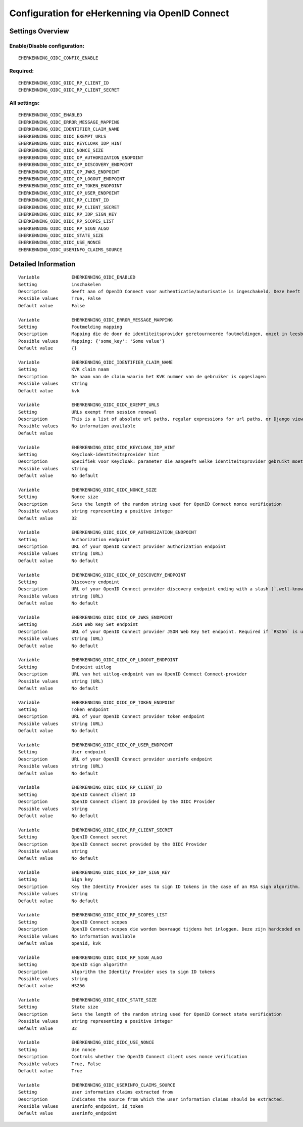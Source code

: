 .. _eherkenning_oidc:

================================================
Configuration for eHerkenning via OpenID Connect
================================================

Settings Overview
=================


Enable/Disable configuration:
"""""""""""""""""""""""""""""

::

    EHERKENNING_OIDC_CONFIG_ENABLE



Required:
"""""""""

::

    EHERKENNING_OIDC_OIDC_RP_CLIENT_ID
    EHERKENNING_OIDC_OIDC_RP_CLIENT_SECRET


All settings:
"""""""""""""

::

    EHERKENNING_OIDC_ENABLED
    EHERKENNING_OIDC_ERROR_MESSAGE_MAPPING
    EHERKENNING_OIDC_IDENTIFIER_CLAIM_NAME
    EHERKENNING_OIDC_OIDC_EXEMPT_URLS
    EHERKENNING_OIDC_OIDC_KEYCLOAK_IDP_HINT
    EHERKENNING_OIDC_OIDC_NONCE_SIZE
    EHERKENNING_OIDC_OIDC_OP_AUTHORIZATION_ENDPOINT
    EHERKENNING_OIDC_OIDC_OP_DISCOVERY_ENDPOINT
    EHERKENNING_OIDC_OIDC_OP_JWKS_ENDPOINT
    EHERKENNING_OIDC_OIDC_OP_LOGOUT_ENDPOINT
    EHERKENNING_OIDC_OIDC_OP_TOKEN_ENDPOINT
    EHERKENNING_OIDC_OIDC_OP_USER_ENDPOINT
    EHERKENNING_OIDC_OIDC_RP_CLIENT_ID
    EHERKENNING_OIDC_OIDC_RP_CLIENT_SECRET
    EHERKENNING_OIDC_OIDC_RP_IDP_SIGN_KEY
    EHERKENNING_OIDC_OIDC_RP_SCOPES_LIST
    EHERKENNING_OIDC_OIDC_RP_SIGN_ALGO
    EHERKENNING_OIDC_OIDC_STATE_SIZE
    EHERKENNING_OIDC_OIDC_USE_NONCE
    EHERKENNING_OIDC_USERINFO_CLAIMS_SOURCE

Detailed Information
====================

::

    Variable            EHERKENNING_OIDC_ENABLED
    Setting             inschakelen
    Description         Geeft aan of OpenID Connect voor authenticatie/autorisatie is ingeschakeld. Deze heeft voorrang op het gebruik van SAML voor eHerkenning-authenticatie.
    Possible values     True, False
    Default value       False
    
    Variable            EHERKENNING_OIDC_ERROR_MESSAGE_MAPPING
    Setting             Foutmelding mapping
    Description         Mapping die de door de identiteitsprovider geretourneerde foutmeldingen, omzet in leesbare meldingen die aan de gebruiker worden getoond
    Possible values     Mapping: {'some_key': 'Some value'}
    Default value       {}
    
    Variable            EHERKENNING_OIDC_IDENTIFIER_CLAIM_NAME
    Setting             KVK claim naam
    Description         De naam van de claim waarin het KVK nummer van de gebruiker is opgeslagen
    Possible values     string
    Default value       kvk
    
    Variable            EHERKENNING_OIDC_OIDC_EXEMPT_URLS
    Setting             URLs exempt from session renewal
    Description         This is a list of absolute url paths, regular expressions for url paths, or Django view names. This plus the mozilla-django-oidc urls are exempted from the session renewal by the SessionRefresh middleware.
    Possible values     No information available
    Default value       
    
    Variable            EHERKENNING_OIDC_OIDC_KEYCLOAK_IDP_HINT
    Setting             Keycloak-identiteitsprovider hint
    Description         Specifiek voor Keycloak: parameter die aangeeft welke identiteitsprovider gebruikt moet worden (inlogscherm van Keycloak overslaan).
    Possible values     string
    Default value       No default
    
    Variable            EHERKENNING_OIDC_OIDC_NONCE_SIZE
    Setting             Nonce size
    Description         Sets the length of the random string used for OpenID Connect nonce verification
    Possible values     string representing a positive integer
    Default value       32
    
    Variable            EHERKENNING_OIDC_OIDC_OP_AUTHORIZATION_ENDPOINT
    Setting             Authorization endpoint
    Description         URL of your OpenID Connect provider authorization endpoint
    Possible values     string (URL)
    Default value       No default
    
    Variable            EHERKENNING_OIDC_OIDC_OP_DISCOVERY_ENDPOINT
    Setting             Discovery endpoint
    Description         URL of your OpenID Connect provider discovery endpoint ending with a slash (`.well-known/...` will be added automatically). If this is provided, the remaining endpoints can be omitted, as they will be derived from this endpoint.
    Possible values     string (URL)
    Default value       No default
    
    Variable            EHERKENNING_OIDC_OIDC_OP_JWKS_ENDPOINT
    Setting             JSON Web Key Set endpoint
    Description         URL of your OpenID Connect provider JSON Web Key Set endpoint. Required if `RS256` is used as signing algorithm.
    Possible values     string (URL)
    Default value       No default
    
    Variable            EHERKENNING_OIDC_OIDC_OP_LOGOUT_ENDPOINT
    Setting             Endpoint uitlog
    Description         URL van het uitlog-endpoint van uw OpenID Connect Connect-provider
    Possible values     string (URL)
    Default value       No default
    
    Variable            EHERKENNING_OIDC_OIDC_OP_TOKEN_ENDPOINT
    Setting             Token endpoint
    Description         URL of your OpenID Connect provider token endpoint
    Possible values     string (URL)
    Default value       No default
    
    Variable            EHERKENNING_OIDC_OIDC_OP_USER_ENDPOINT
    Setting             User endpoint
    Description         URL of your OpenID Connect provider userinfo endpoint
    Possible values     string (URL)
    Default value       No default
    
    Variable            EHERKENNING_OIDC_OIDC_RP_CLIENT_ID
    Setting             OpenID Connect client ID
    Description         OpenID Connect client ID provided by the OIDC Provider
    Possible values     string
    Default value       No default
    
    Variable            EHERKENNING_OIDC_OIDC_RP_CLIENT_SECRET
    Setting             OpenID Connect secret
    Description         OpenID Connect secret provided by the OIDC Provider
    Possible values     string
    Default value       No default
    
    Variable            EHERKENNING_OIDC_OIDC_RP_IDP_SIGN_KEY
    Setting             Sign key
    Description         Key the Identity Provider uses to sign ID tokens in the case of an RSA sign algorithm. Should be the signing key in PEM or DER format.
    Possible values     string
    Default value       No default
    
    Variable            EHERKENNING_OIDC_OIDC_RP_SCOPES_LIST
    Setting             OpenID Connect scopes
    Description         OpenID Connect-scopes die worden bevraagd tijdens het inloggen. Deze zijn hardcoded en moeten worden ondersteund door de identiteitsprovider.
    Possible values     No information available
    Default value       openid, kvk
    
    Variable            EHERKENNING_OIDC_OIDC_RP_SIGN_ALGO
    Setting             OpenID sign algorithm
    Description         Algorithm the Identity Provider uses to sign ID tokens
    Possible values     string
    Default value       HS256
    
    Variable            EHERKENNING_OIDC_OIDC_STATE_SIZE
    Setting             State size
    Description         Sets the length of the random string used for OpenID Connect state verification
    Possible values     string representing a positive integer
    Default value       32
    
    Variable            EHERKENNING_OIDC_OIDC_USE_NONCE
    Setting             Use nonce
    Description         Controls whether the OpenID Connect client uses nonce verification
    Possible values     True, False
    Default value       True
    
    Variable            EHERKENNING_OIDC_USERINFO_CLAIMS_SOURCE
    Setting             user information claims extracted from
    Description         Indicates the source from which the user information claims should be extracted.
    Possible values     userinfo_endpoint, id_token
    Default value       userinfo_endpoint
